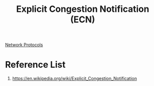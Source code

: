 :PROPERTIES:
:ID:       f3a72e5e-58f7-40ba-8f32-2207807a96b2
:END:
#+title: Explicit Congestion Notification (ECN)

[[id:54879706-fb47-4b0d-a143-74ab81cf7423][Network Protocols]]

* Reference List
1. https://en.wikipedia.org/wiki/Explicit_Congestion_Notification
